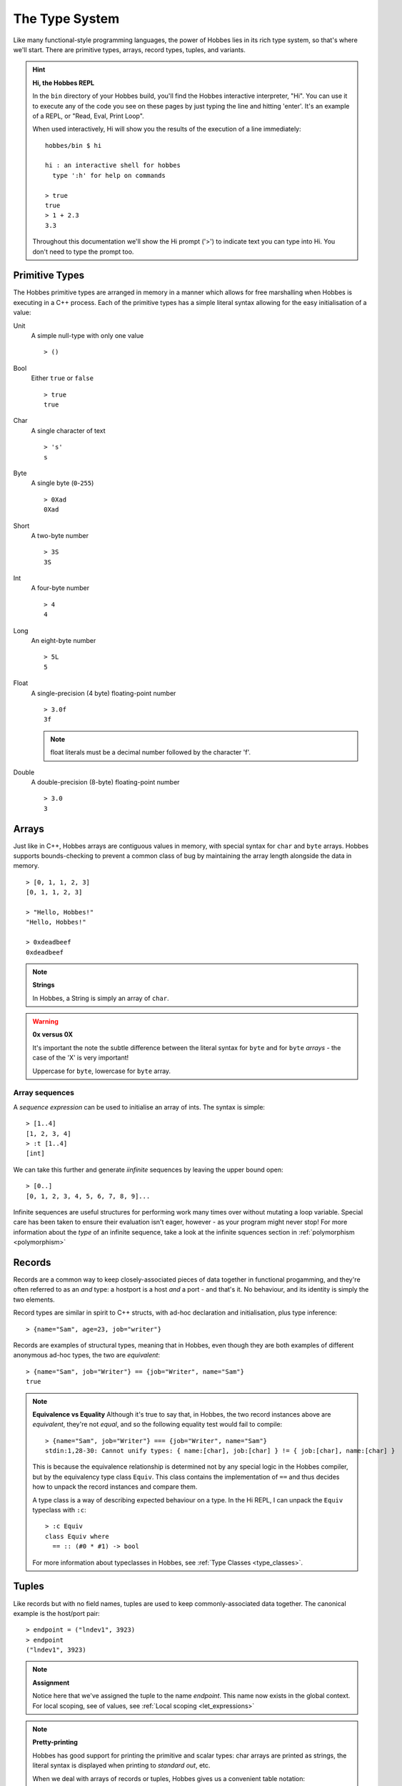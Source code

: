 .. _typesystem:

The Type System
***************

Like many functional-style programming languages, the power of Hobbes lies in its rich type system, so that's where we'll start. There are primitive types, arrays, record types, tuples, and variants.

.. hint:: 

  **Hi, the Hobbes REPL**

  In the ``bin`` directory of your Hobbes build, you'll find the Hobbes interactive interpreter, "Hi". You can use it to execute any of the code you see on these pages by just typing the line and hitting 'enter'. It's an example of a REPL, or "Read, Eval, Print Loop".

  When used interactively, Hi will show you the results of the execution of a line immediately:

  ::
    
    hobbes/bin $ hi

    hi : an interactive shell for hobbes
      type ':h' for help on commands

    > true
    true
    > 1 + 2.3
    3.3

  Throughout this documentation we'll show the Hi prompt ('>') to indicate text you can type into Hi. You don't need to type the prompt too.


Primitive Types
===============

The Hobbes primitive types are arranged in memory in a manner which allows for free marshalling when Hobbes is executing in a C++ process. Each of the primitive types has a simple literal syntax allowing for the easy initialisation of a value:

Unit
  A simple null-type with only one value

  ::

    > ()

Bool
  Either ``true`` or ``false``

  ::

    > true
    true

Char
  A single character of text

  ::

    > 's'
    s

Byte
  A single byte (``0``-``255``)

  ::

    > 0Xad
    0Xad

Short
  A two-byte number

  ::

    > 3S
    3S

Int
  A four-byte number

  ::

    > 4
    4

Long
  An eight-byte number

  :: 

    > 5L
    5

Float
  A single-precision (4 byte) floating-point number

  ::

    > 3.0f
    3f

  .. note:: float literals must be a decimal number followed by the character 'f'.

Double
  A double-precision (8-byte) floating-point number

  ::

    > 3.0
    3

Arrays
======

Just like in C++, Hobbes arrays are contiguous values in memory, with special syntax for ``char`` and ``byte`` arrays. Hobbes supports bounds-checking to prevent a common class of bug by maintaining the array length alongside the data in memory.

::

  > [0, 1, 1, 2, 3]
  [0, 1, 1, 2, 3]

  > "Hello, Hobbes!"
  "Hello, Hobbes!"

  > 0xdeadbeef
  0xdeadbeef

.. note:: **Strings**

  In Hobbes, a String is simply an array of ``char``. 

.. warning:: **0x versus 0X**

  It's important the note the subtle difference between the literal syntax for ``byte`` and for ``byte`` *arrays* - the case of the 'X' is very important!

  Uppercase for ``byte``, lowercase for ``byte`` array.

Array sequences
---------------

A *sequence expression* can be used to initialise an array of ints. The syntax is simple:

::
  
  > [1..4]
  [1, 2, 3, 4]
  > :t [1..4]
  [int]

We can take this further and generate *iinfinite* sequences by leaving the upper bound open:

::

  > [0..]
  [0, 1, 2, 3, 4, 5, 6, 7, 8, 9]...

Infinite sequences are useful structures for performing work many times over without mutating a loop variable. Special care has been taken to ensure their evaluation isn't eager, however - as your program might never stop! For more information about the *type* of an infinite sequence, take a look at the infinite squences section in :ref:`polymorphism <polymorphism>`

Records
=======

Records are a common way to keep closely-associated pieces of data together in functional progamming, and they're often referred to as an *and* type: a hostport is a host *and* a port - and that's it. No behaviour, and its identity is simply the two elements.

Record types are similar in spirit to C++ structs, with ad-hoc declaration and initialisation, plus type inference:

::

  > {name="Sam", age=23, job="writer"}

Records are examples of structural types, meaning that in Hobbes, even though they are both examples of different anonymous ad-hoc types, the two are *equivalent*:

::

  > {name="Sam", job="Writer"} == {job="Writer", name="Sam"}
  true

.. note:: **Equivalence vs Equality**
  Although it's true to say that, in Hobbes, the two record instances above are *equivalent*, they're not *equal*, and so the following equality test would fail to compile:
  
  ::
  
    > {name="Sam", job="Writer"} === {job="Writer", name="Sam"}
    stdin:1,28-30: Cannot unify types: { name:[char], job:[char] } != { job:[char], name:[char] }

  This is because the equivalence relationship is determined not by any special logic in the Hobbes compiler, but by the equivalency type class ``Equiv``. This class contains the implementation of ``==`` and thus decides how to unpack the record instances and compare them.
  
  A type class is a way of describing expected behaviour on a type. In the Hi REPL, I can unpack the ``Equiv`` typeclass with ``:c``:

  ::

    > :c Equiv
    class Equiv where
      == :: (#0 * #1) -> bool

  For more information about typeclasses in Hobbes, see :ref:`Type Classes <type_classes>`.

Tuples
======

Like records but with no field names, tuples are used to keep commonly-associated data together. The canonical example is the host/port pair:

::

  > endpoint = ("lndev1", 3923)
  > endpoint
  ("lndev1", 3923)

.. note:: **Assignment**
  
  Notice here that we've assigned the tuple to the name *endpoint*. This name now exists in the global context. For local scoping, see of values, see :ref:`Local scoping <let_expressions>`

.. note:: **Pretty-printing**
  
  Hobbes has good support for printing the primitive and scalar types: char arrays are printed as strings, the literal syntax is displayed when printing to *standard out*, etc.

  When we deal with arrays of records or tuples, Hobbes gives us a convenient table notation:

  ::

    > [{First=1, Second="two"},{First=3, Second="Four"},{First=5, Second="Six"}]

    First Second
    ----- ------
        1    two
        3   Four
        5    Six 


Variants
========

The variant is the richest way to declare a type in the Hobbes type system, because it gives us the opportunity to declare a value which can be one of a number of named cases. If the Record type is an *and*, the Variant is an *or*.

This allows us to model enum-like structures with associated data. In the following example, we're declaring a type called ``status`` which can model the success or failure of a service call. In the case of a failure, we'll be given an error code which we'll want to react to. However, in the successful case, there's nothing more to do:

::

  type status = |
    Succeeded,
    Failed: int
  |

  > status = |Succeeded| :: status
  |Succeeded|

.. warning:: **type declarations in hi**
  
  Hi doesn't currently support some Hobbes expressions, including type declarations. You can write your types in a file and have them loaded into a hi session by following the instructions in :ref:`Hi can load files <hi_load_files>`.

.. note:: **Type Annotations**
    
  Sometimes Hobbes requires us to specify the type of a value. In the case above, we want to be careful about the instantiation of the ``|Succeeded|`` type: we need to be clear that we're instantiating a subtype of ``status``, rather than a naked record type with just one subtype which happens to be called 'Succeeded'. Hi can show us the inferred type of a value with ``:t``:

  ::

    > :t |Succeeded|
    |Succeeded=()|::a=>a
      
    > :t |Succeeded| :: status
    |Succeeded, Failed:int|

  The ``::`` allows us to specify the type of the variable using what's called a *type annotation*. More information about types and type annotations is available in :ref:`Polymorphism in Hobbes <polymorphism>`.

As we'll see in :ref:`pattern matching <hobbes_pattern_matching>`, Hobbes has rich language support for building logic based on variant types.

Sum types
=========

Just as the tuple type can be thought of as simply a record using numbered placement instead of names, the sum is a variant without names: a true union.

::

  > |1="hello"| :: (int+[char])
  |1="hello"|
  > |0=3| :: (int+[char])
  |0=3|

In this case we're using the index (0 or 1) to specify the actual variant type we're using - int or char array. An instance of the first type must hold an int, and an instance of the second type must hold a char array - in this case, a String.

Recursive type definitions
==========================

With a small adjustment, the sum type can be used to model both cases in our list:

::

  ^x.(()+([char]*x))

In this type expression we use the caret to give a name to the type which can be used recursively throughout the expression. In this case the list type, ``x``, is declared as a sum type of an empty list, or a string and a list.

We can easily construct one using Hobbes's constructor syntax:

::

  > cons(1, cons(2, cons(3, nil())))
  1:2:3:[]

Whilst this construction syntax might look unwieldy, the generation of such structures is commonly algorhithmic, and (as discussed earlier), the payoff is in Hobbes's rich matching syntax.

Many structures in Hobbes can be defined recursively because, as we'll see, recursion is a deeply powerful element of functional programming.